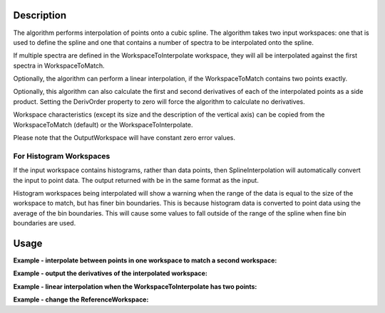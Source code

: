.. algorithm::

.. summary::

.. alias::

.. properties::

Description
-----------

The algorithm performs interpolation of points onto a cubic spline. The
algorithm takes two input workspaces: one that is used to define the
spline and one that contains a number of spectra to be interpolated onto
the spline.

If multiple spectra are defined in the WorkspaceToInterpolate workspace,
they will all be interpolated against the first spectra in
WorkspaceToMatch.

Optionally, the algorithm can perform a linear interpolation, if the
WorkspaceToMatch contains two points exactly.

Optionally, this algorithm can also calculate the first and second
derivatives of each of the interpolated points as a side product.
Setting the DerivOrder property to zero will force the algorithm to
calculate no derivatives.

Workspace characteristics (except its size and the description of the
vertical axis) can be copied from the WorkspaceToMatch (default) or
the WorkspaceToInterpolate.

Please note that the OutputWorkspace will have constant zero error values.

For Histogram Workspaces
########################

If the input workspace contains histograms, rather than data points,
then SplineInterpolation will automatically convert the input to point
data. The output returned with be in the same format as the input.

Histogram workspaces being interpolated will show a warning when the
range of the data is equal to the size of the workspace to match, but
has finer bin boundaries. This is because histogram data is converted to
point data using the average of the bin boundaries. This will cause some
values to fall outside of the range of the spline when fine bin
boundaries are used.

Usage
-----

**Example - interpolate between points in one workspace to match a second workspace:**  

.. testcode:: ExSplineInterpolation

    import numpy as np

    #create a smooth function for interpolation
    dataX1 = np.arange(1, 100) * 0.07
    dataY1 = np.sin(dataX1)
    spline_ws = CreateWorkspace(dataX1, dataY1)

    #create some random points to interpolate between
    dataX2 = np.arange(1, 110, 10) * 0.07
    dataY2 = np.random.random_sample(dataX2.size) 
    ws = CreateWorkspace(dataX2, dataY2)

    #interpolate
    interpolated_ws = SplineInterpolation(WorkspaceToMatch=spline_ws, WorkspaceToInterpolate=ws)

**Example - output the derivatives of the interpolated workspace:**  

.. testcode:: ExSplineInterpolationDeriv

    import numpy as np

    #create a smooth function for interpolation
    dataX1 = np.arange(1, 100) * 0.07
    dataY1 = np.sin(dataX1)
    spline_ws = CreateWorkspace(dataX1, dataY1)

    #create some random points to interpolate between
    dataX2 = np.arange(1,110,10) * 0.07
    dataY2 = np.random.random_sample(dataX2.size) 
    ws = CreateWorkspace(dataX2, dataY2)

    #interpolate using the reference workspace and output a group workspace of derivatives for each spectrum
    interpolated_ws = SplineInterpolation(WorkspaceToMatch=spline_ws, WorkspaceToInterpolate=ws, DerivOrder=2, OutputWorkspaceDeriv='derivs')

**Example - linear interpolation when the WorkspaceToInterpolate has two points:**

.. testcode:: ExSplineInterpolationLinearOption

    import numpy as np

    #create points for interpolation
    dataX1 = np.arange(1, 50, 10) * 0.07
    dataY1 = np.sin(dataX1)
    ws_to_match = CreateWorkspace(dataX1, dataY1)

    #create two points to interpolate between
    dataX2 = np.array([0.1, 2.0])
    dataY2 = np.array([0.1, 0.15])
    ws_to_interpolate = CreateWorkspace(dataX2, dataY2)

    #interpolate linear
    interpolated_ws = SplineInterpolation(WorkspaceToMatch=ws_to_match, WorkspaceToInterpolate=ws_to_interpolate, Linear2Points=True)

**Example - change the ReferenceWorkspace:**  

.. testcode:: ExSplineInterpolation

    import numpy as np

    #create a smooth function for interpolation
    dataX1 = np.arange(1, 100) * 0.07
    dataY1 = np.sin(dataX1)
    spline_ws = CreateWorkspace(dataX1, dataY1)

    #create some random points to interpolate between
    dataX2 = np.arange(1, 110, 10) * 0.07
    dataY2 = np.random.random_sample(dataX2.size) 
    ws = CreateWorkspace(dataX2, dataY2)

    #interpolate
    interpolated_ws = SplineInterpolation(WorkspaceToMatch=spline_ws, WorkspaceToInterpolate=ws, ReferenceWorkspace='WorkspaceToInterpolate')
    
.. categories::

.. sourcelink::

